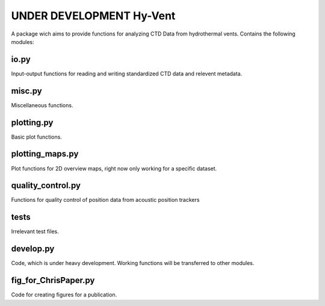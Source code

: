 UNDER DEVELOPMENT Hy-Vent
=========================

A package wich aims to provide functions for analyzing CTD Data from hydrothermal vents.
Contains the following modules:

io.py
-----
Input-output functions for reading and writing standardized CTD data and relevent metadata.

misc.py
-------
Miscellaneous functions.

plotting.py
-----------
Basic plot functions.

plotting_maps.py
----------------
Plot functions for 2D overview maps, right now only working for a specific dataset.

quality_control.py
------------------
Functions for quality control of position data from acoustic position trackers

tests
-----------------
Irrelevant test files.

develop.py
----------
Code, which is under heavy development. Working functions will be transferred to other modules.

fig_for_ChrisPaper.py
---------------------
Code for creating figures for a publication.
